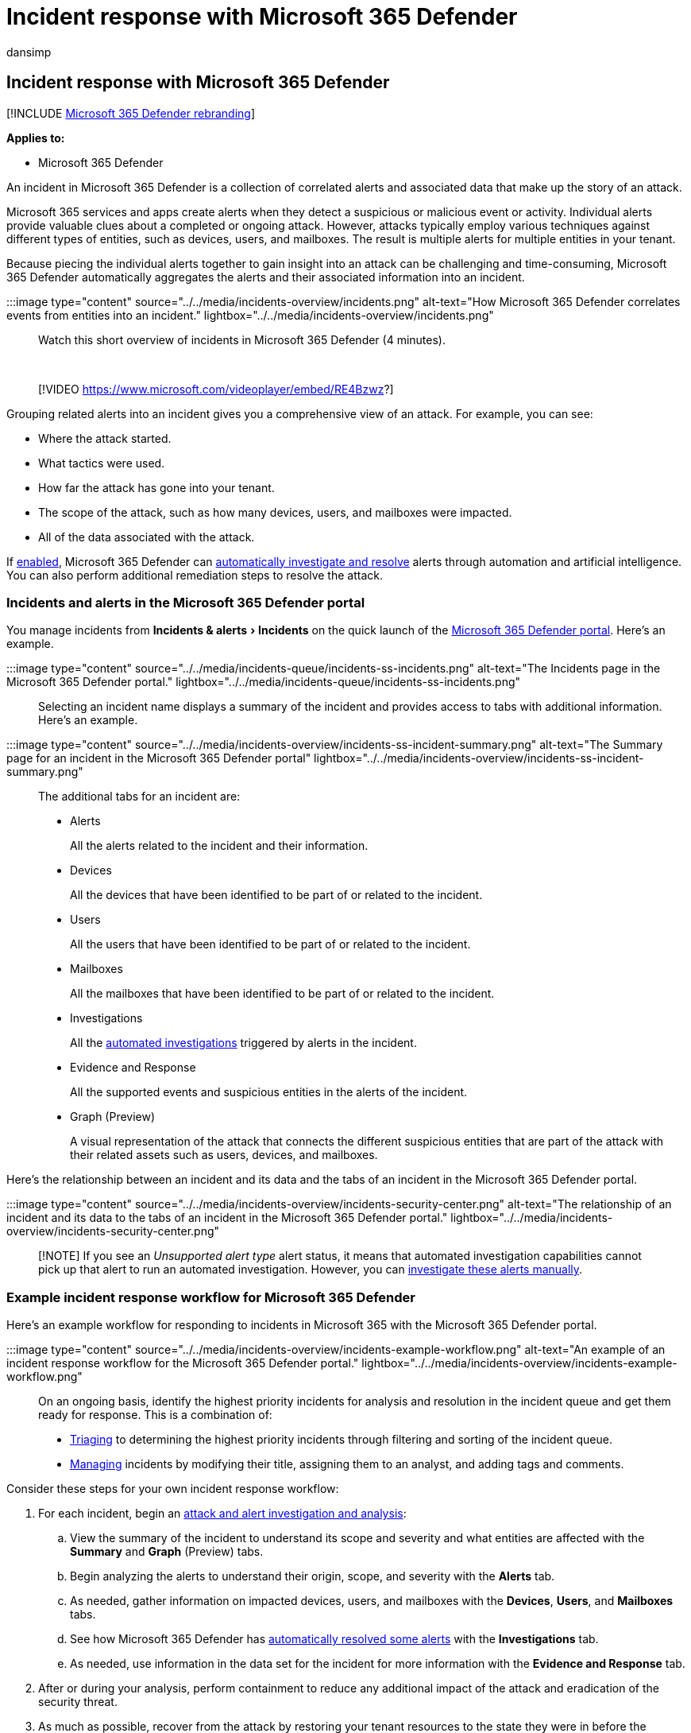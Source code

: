 = Incident response with Microsoft 365 Defender
:audience: ITPro
:author: dansimp
:description: Investigate incidents seen across devices, users, and mailboxes in the Microsoft 365 Defender portal.
:experimental:
:f1.keywords: ["NOCSH"]
:keywords: incidents, alerts, investigate, analyze, response, correlation, attack, machines, devices, users, identities, identity, mailbox, email, 365, microsoft, m365, incident response, cyber-attack
:manager: dansimp
:ms.author: dansimp
:ms.collection: ["M365-security-compliance", "m365initiative-m365-defender"]
:ms.custom: admindeeplinkDEFENDER
:ms.localizationpriority: medium
:ms.mktglfcycl: deploy
:ms.pagetype: security
:ms.service: microsoft-365-security
:ms.sitesec: library
:ms.subservice: m365d
:ms.topic: conceptual
:search.appverid: ["MOE150", "MET150"]
:search.product: eADQiWindows 10XVcnh

== Incident response with Microsoft 365 Defender

[!INCLUDE xref:../includes/microsoft-defender.adoc[Microsoft 365 Defender rebranding]]

*Applies to:*

* Microsoft 365 Defender

An incident in Microsoft 365 Defender is a collection of correlated alerts and associated data that make up the story of an attack.

Microsoft 365 services and apps create alerts when they detect a suspicious or malicious event or activity.
Individual alerts provide valuable clues about a completed or ongoing attack.
However, attacks typically employ various techniques against different types of entities, such as devices, users, and mailboxes.
The result is multiple alerts for multiple entities in your tenant.

Because piecing the individual alerts together to gain insight into an attack can be challenging and time-consuming, Microsoft 365 Defender automatically aggregates the alerts and their associated information into an incident.

:::image type="content" source="../../media/incidents-overview/incidents.png" alt-text="How Microsoft 365 Defender correlates events from entities into an incident." lightbox="../../media/incidents-overview/incidents.png":::

Watch this short overview of incidents in Microsoft 365 Defender (4 minutes).

{blank} +

____
[!VIDEO https://www.microsoft.com/videoplayer/embed/RE4Bzwz?]
____

Grouping related alerts into an incident gives you a comprehensive view of an attack.
For example, you can see:

* Where the attack started.
* What tactics were used.
* How far the attack has gone into your tenant.
* The scope of the attack, such as how many devices, users, and mailboxes were impacted.
* All of the data associated with the attack.

If xref:m365d-enable.adoc[enabled], Microsoft 365 Defender can xref:m365d-autoir.adoc[automatically investigate and resolve] alerts through automation and artificial intelligence.
You can also perform additional remediation steps to resolve the attack.

=== Incidents and alerts in the Microsoft 365 Defender portal

You manage incidents from menu:Incidents & alerts[Incidents] on the quick launch of the https://go.microsoft.com/fwlink/p/?linkid=2077139[Microsoft 365 Defender portal].
Here's an example.

:::image type="content" source="../../media/incidents-queue/incidents-ss-incidents.png" alt-text="The Incidents page in the Microsoft 365 Defender portal." lightbox="../../media/incidents-queue/incidents-ss-incidents.png":::

Selecting an incident name displays a summary of the incident and provides access to tabs with additional information.
Here's an example.

:::image type="content" source="../../media/incidents-overview/incidents-ss-incident-summary.png" alt-text="The Summary page for an incident in the Microsoft 365 Defender portal" lightbox="../../media/incidents-overview/incidents-ss-incident-summary.png":::

The additional tabs for an incident are:

* Alerts
+
All the alerts related to the incident and their information.

* Devices
+
All the devices that have been identified to be part of or related to the incident.

* Users
+
All the users that have been identified to be part of or related to the incident.

* Mailboxes
+
All the mailboxes that have been identified to be part of or related to the incident.

* Investigations
+
All the xref:m365d-autoir.adoc[automated investigations] triggered by alerts in the incident.

* Evidence and Response
+
All the supported events and suspicious entities in the alerts of the incident.

* Graph (Preview)
+
A visual representation of the attack that connects the different suspicious entities that are part of the attack with their related assets such as users, devices, and mailboxes.

Here's the relationship between an incident and its data and the tabs of an incident in the Microsoft 365 Defender portal.

:::image type="content" source="../../media/incidents-overview/incidents-security-center.png" alt-text="The relationship of an incident and its data to the tabs of an incident in the Microsoft 365 Defender portal." lightbox="../../media/incidents-overview/incidents-security-center.png":::

____
[!NOTE] If you see an _Unsupported alert type_ alert status, it means that automated investigation capabilities cannot pick up that alert to run an automated investigation.
However, you can link:investigate-incidents.md#alerts[investigate these alerts manually].
____

=== Example incident response workflow for Microsoft 365 Defender

Here's an example workflow for responding to incidents in Microsoft 365 with the Microsoft 365 Defender portal.

:::image type="content" source="../../media/incidents-overview/incidents-example-workflow.png" alt-text="An example of an incident response workflow for the Microsoft 365 Defender portal." lightbox="../../media/incidents-overview/incidents-example-workflow.png":::

On an ongoing basis, identify the highest priority incidents for analysis and resolution in the incident queue and get them ready for response.
This is a combination of:

* xref:incident-queue.adoc[Triaging] to determining the highest priority incidents through filtering and sorting of the incident queue.
* xref:manage-incidents.adoc[Managing] incidents by modifying their title, assigning them to an analyst, and adding tags and comments.

Consider these steps for your own incident response workflow:

. For each incident, begin an xref:investigate-incidents.adoc[attack and alert investigation and analysis]:
 .. View the summary of the incident to understand its scope and severity and what entities are affected with the *Summary* and *Graph* (Preview) tabs.
 .. Begin analyzing the alerts to understand their origin, scope, and severity with the *Alerts* tab.
 .. As needed, gather information on impacted devices, users, and mailboxes with the *Devices*, *Users*, and *Mailboxes* tabs.
 .. See how Microsoft 365 Defender has xref:m365d-autoir.adoc[automatically resolved some alerts] with the *Investigations* tab.
 .. As needed, use information in the data set for the incident for more information with the *Evidence and Response* tab.
. After or during your analysis, perform containment to reduce any additional impact of the attack and eradication of the security threat.
. As much as possible, recover from the attack by restoring your tenant resources to the state they were in before the incident.
. link:manage-incidents.md#resolve-an-incident[Resolve] the incident and take time for post-incident learning to:
 ** Understand the type of the attack and its impact.
 ** Research the attack in xref:threat-analytics.adoc[Threat Analytics] and the security community for a security attack trend.
 ** Recall the workflow you used to resolve the incident and update your standard workflows, processes, policies, and playbooks as needed.
 ** Determine whether changes in your security configuration are needed and implement them.

If you're new to security analysis, see the xref:incidents-overview.adoc[introduction to responding to your first incident] for additional information and to step through an example incident.

For more information about incident response across Microsoft products, see link:/security/compass/incident-response-overview[this article].

=== Example security operations for Microsoft 365 Defender

Here's an example of security operations (SecOps) for Microsoft 365 Defender.

:::image type="content" source="../../media/incidents-overview/incidents-example-operations.png" alt-text="An example of security operations for Microsoft 365 Defender" lightbox="../../media/incidents-overview/incidents-example-operations.png":::

Daily tasks can include:

* xref:manage-incidents.adoc[Managing] incidents
* Reviewing xref:m365d-action-center.adoc[automated investigation and response (AIR)] actions in the Action center
* Reviewing the latest xref:threat-analytics.adoc[Threat Analytics]
* xref:investigate-incidents.adoc[Responding] to incidents

Monthly tasks can include:

* Reviewing xref:m365d-configure-auto-investigation-response.adoc[AIR settings]
* Reviewing xref:microsoft-secure-score-improvement-actions.adoc[Secure Score] and xref:../defender-endpoint/next-gen-threat-and-vuln-mgt.adoc[Microsoft Defender Vulnerability Management]
* Reporting to your IT security management chain

Quarterly tasks can include a report and briefing of security results to the Chief Information Security Officer (CISO).

Annual tasks can include conducting a major incident or breach exercise to test your staff, systems, and processes.

Daily, monthly, quarterly, and annual tasks can be used to update or refine processes, policies, and security configurations.

See xref:integrate-microsoft-365-defender-secops.adoc[Integrating Microsoft 365 Defender into your security operations] for more details.

==== SecOps resources across Microsoft products

For more information about SecOps across Microsoft's products, see these resources:

* link:/security/compass/security-operations-capabilities[Capabilities]
* link:/security/compass/security-operations[Best practices]
* link:/security/compass/security-operations-videos-and-decks[Videos and slides]

=== Get incident notifications by email

You can set up Microsoft 365 Defender to notify your staff with an email about new incidents or updates to existing incidents.
You can choose to get notifications based on:

* Alert severity
* Alert sources
* Device group

*Choose to receive email notifications only for specific service source*: You can easily select specific service sources that you want to get email notifications for.

*Get more granularity with specific detection sources*: You can get notifications only for a specific detection source.

*Set the severity per detection or service source*: You can choose to get email notifications only on specific severities per source.
For example, you can get notified for Medium and High alerts for EDR and all severities for Microsoft Defender Experts.

The email notification contains important details about the incident like the incident name, severity, and categories, among others.
You can also go directly to the incident and start your analysis right away.
For more information, see xref:investigate-incidents.adoc[Investigate incidents].

You can add or remove recipients in the email notifications.
New recipients get notified about incidents after they're added.

____
[!NOTE] You need the *Manage security settings* permission to configure email notification settings.
If you've chosen to use basic permissions management, users with Security Administrator or Global Administrator roles can configure email notifications.
+  + Likewise, if your organization is using role-based access control (RBAC), you can only create, edit, delete, and receive notifications based on device groups that you are allowed to manage.
____

==== Create a rule for email notifications

Follow these steps to create a new rule and customize email notification settings.

. Go to https://security.microsoft.com[Microsoft 365 Defender] in the navigation pane, select menu:Settings[Microsoft 365 Defender > Incident email notifications].
. Select *Add item*.
. On the *Basics* page, type the rule name and a description, and then select *Next*.
. On the *Notification settings* page, configure:
 ** *Alert severity* - Choose the alert severities that will trigger an incident notification.
For example, if you only want to be informed about high-severity incidents, select *High*.
 ** *Device group scope* - You can specify all device groups or select from the list of device groups in your tenant.
 ** *Send only one notification per incident* - Select if you want one notification per incident.
 ** *Include organization name in the email* - Select if you want your organization name to appear in the email notification.
 ** *Include tenant-specific portal link* - Select if you want to add a link with the tenant ID in the email notification for access to a specific Microsoft 365 tenant.

+
:::image type="content" source="../../media/get-incident-notifications/incidents-email-notification-settings.png" alt-text="Screenshot of the Notification settings page for incident email notifications in the Microsoft 365 Defender portal." lightbox="../../media/get-incident-notifications/incidents-email-notification-settings.png":::
. Select *Next*.
On the *Recipients* page, add the email addresses that will receive the incident notifications.
Select *Add* after typing each new email address.
To test notifications and ensure that the recipients receive them in the inboxes, select *Send test email*.
. Select *Next*.
On the *Review rule* page, review the settings of the rule, and then select *Create rule*.
Recipients will start receiving incident notifications through email based on the settings.

To edit an existing rule, select it from the list of rules.
On the pane with the rule name, select *Edit rule* and make your changes on the *Basics*, *Notification settings*, and *Recipients* pages.

To delete a rule, select it from the list of rules.
On the pane with the rule name, select *Delete*.

Once you get the notification, you can go directly to the incident and start your investigation right away.
For more information on investigating incidents, see xref:investigate-incidents.adoc[Investigate incidents in Microsoft 365 Defender].

=== Training for security analysts

Use this learning module from Microsoft Learn to understand how to use Microsoft 365 Defender to manage incidents and alerts.

|===
| Training: | Investigate incidents with Microsoft 365 Defender

| image:../../media/incidents-overview/m365-defender-address-security-investigation.svg[Investigate incidents with Microsoft 365 Defender training icon.]
| Microsoft 365 Defender unifies threat data from multiple services and uses AI to combine them into incidents and alerts.
Learn how to minimize the time between an incident and its management for subsequent response and resolution.
<p> 27 min - 6 Units
|===

____
[!div class="nextstepaction"] link:/training/modules/defender-investigate-incidents/[Start >]
____

=== Next steps

Use the listed steps based on your experience level or role on your security team.

==== Experience level

Follow this table for your level of experience with security analysis and incident response.

|===
| Level | Steps

| *New*
| <ol><li> See the xref:first-incident-overview.adoc[Respond to your first incident walkthrough] to get a guided tour of a typical process of analysis, remediation, and post-incident review in the Microsoft 365 Defender portal with an example attack.
</li><li> See which incidents should be xref:incident-queue.adoc[prioritized] based on severity and other factors.
</li><li> xref:manage-incidents.adoc[Manage incidents], which includes renaming, assigning, classifying, and adding tags and comments based on your incident management workflow.</li></ol>

| *Experienced*
| <ol><li> Get started with the incident queue from the *Incidents* page of the Microsoft 365 Defender portal.
From here you can: </li> <ul><li> See which incidents should be xref:incident-queue.adoc[prioritized] based on severity and other factors.
</li><li> xref:manage-incidents.adoc[Manage incidents], which includes renaming, assigning, classifying, and adding tags and comments based on your incident management workflow.
</li><li> Perform xref:investigate-incidents.adoc[investigations] of incidents.
</li></ul> </li><li> Track and respond to emerging threats with xref:threat-analytics.adoc[threat analytics].
</li><li>  Proactively hunt for threats with xref:advanced-hunting-overview.adoc[advanced threat hunting].
</li><li> See these link:/security/compass/incident-response-playbooks[incident response playbooks] for detailed guidance for phishing, password spray, and app consent grant attacks.
</li></ol>
|===

==== Security team role

Follow this table based on your security team role.

|===
| Role | Steps

| Incident responder (Tier 1)
| Get started with the incident queue from the *Incidents* page of the Microsoft 365 Defender portal.
From here you can: <ul><li> See which incidents should be xref:incident-queue.adoc[prioritized] based on severity and other factors.
</li><li> xref:manage-incidents.adoc[Manage incidents], which includes renaming, assigning, classifying, and adding tags and comments based on your incident management workflow.
</li></ul>

| Security investigator or analyst (Tier 2)
| <ol><li> Perform xref:investigate-incidents.adoc[investigations] of incidents from the *Incidents* page of the Microsoft 365 Defender portal.
</li><li> See these link:/security/compass/incident-response-playbooks[incident response playbooks] for detailed guidance for phishing, password spray, and app consent grant attacks.
</li></ol>

| Advanced security analyst or threat hunter (Tier 3)
| <ol><li>Perform xref:investigate-incidents.adoc[investigations] of incidents from the *Incidents* page of the Microsoft 365 Defender portal.
</li><li> Track and respond to emerging threats with xref:threat-analytics.adoc[threat analytics].
</li><li> Proactively hunt for threats with xref:advanced-hunting-overview.adoc[advanced threat hunting].
</li><li> See these link:/security/compass/incident-response-playbooks[incident response playbooks] for detailed guidance for phishing, password spray, and app consent grant attacks.

| SOC manager
| See how to xref:integrate-microsoft-365-defender-secops.adoc[integrate Microsoft 365 Defender into your Security Operations Center (SOC)].
|===

